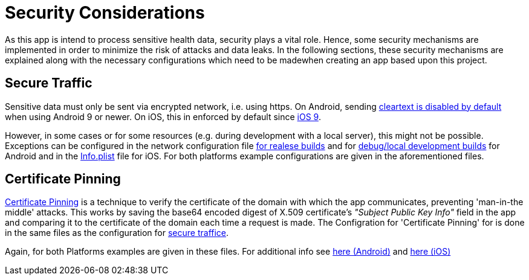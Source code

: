 = Security Considerations =

As this app is intend to process sensitive health data, security plays a vital role.
Hence, some security mechanisms are implemented in order to minimize the risk of attacks and data leaks.
In the following sections, these security mechanisms are explained along with the necessary configurations
which need to be madewhen creating an app based upon this project.
 
== Secure Traffic ==
Sensitive data must only be sent via encrypted network, i.e. using https.
On Android, sending link:https://developer.android.com/training/articles/security-config#CleartextTrafficPermitted[cleartext is disabled by default] when using Android 9 or newer. On iOS, this in enforced by default since link:https://developer.apple.com/documentation/bundleresources/information_property_list/nsapptransportsecurity[iOS 9].
 
However, in some cases or for some resources (e.g. during development with a local server), this might not be possible.
Exceptions can be configured in the network configuration file link:../../android/app/src/main/res/xml/network_security_config.xml[for realese builds] and for link:../../android/app/src/debug/res/xml/network_security_config.xml[debug/local development builds] for Android and in the link:../../ios/Compass/Info.plist[Info.plist] file for iOS.
For both platforms example configurations are given in the aforementioned files. 
 
== Certificate Pinning ==
link:https://www.ibm.com/docs/en/mpf/8.0.0?topic=application-certificate-pinning[Certificate Pinning] is a technique to verify the certificate of the domain with which the app communicates, preventing 'man-in-the middle' attacks.
This works by saving the base64 encoded digest of X.509 certificate's _"Subject Public Key Info"_ field in the app and comparing it to the certificate of the domain each time a request is made.
The Configration for 'Certificate Pinning' for is done in the same files as the configuration for link:README.adoc#secure-traffic[secure traffice].

Again, for both Platforms examples are given in these files.
For additional info see link:https://developer.android.com/training/articles/security-config#CertificatePinning[here (Android)] and link:https://developer.apple.com/news/?id=g9ejcf8y[here (iOS)]
 